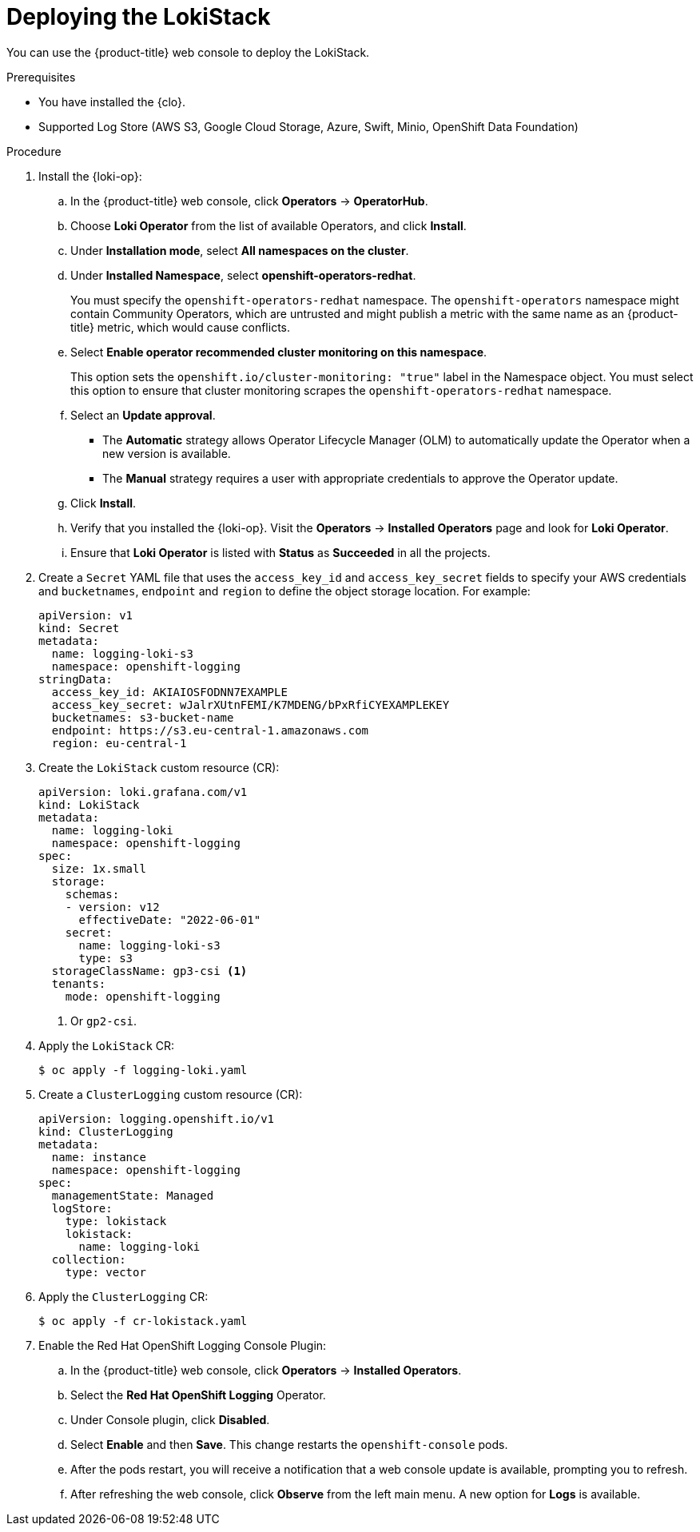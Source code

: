 // Module is included in the following assemblies:
//cluster-logging-loki.adoc
:_mod-docs-content-type: PROCEDURE
[id="logging-loki-deploy_{context}"]
= Deploying the LokiStack

ifndef::openshift-rosa,openshift-dedicated[]
You can use the {product-title} web console to deploy the LokiStack.
endif::[]
ifdef::openshift-rosa,openshift-dedicated[]
You can deploy the LokiStack by using the {product-title} {cluster-manager-url}.
endif::[]

.Prerequisites

* You have installed the {clo}.
* Supported Log Store (AWS S3, Google Cloud Storage, Azure, Swift, Minio, OpenShift Data Foundation)

.Procedure

. Install the {loki-op}:

ifndef::openshift-rosa,openshift-dedicated[]
.. In the {product-title} web console, click *Operators* -> *OperatorHub*.
endif::[]
ifdef::openshift-rosa,openshift-dedicated[]
.. In the {hybrid-console}, click *Operators* -> *OperatorHub*.
endif::[]

.. Choose  *Loki Operator* from the list of available Operators, and click *Install*.

.. Under *Installation mode*, select *All namespaces on the cluster*.

.. Under *Installed Namespace*, select *openshift-operators-redhat*.
+
You must specify the `openshift-operators-redhat` namespace. The `openshift-operators` namespace might contain Community Operators, which are untrusted and might publish a metric with the same name as
ifndef::openshift-rosa[]
an {product-title} metric, which would cause conflicts.
endif::[]
ifdef::openshift-rosa[]
a {product-title} metric, which would cause conflicts.
endif::[]

.. Select *Enable operator recommended cluster monitoring on this namespace*.
+
This option sets the `openshift.io/cluster-monitoring: "true"` label in the Namespace object. You must select this option to ensure that cluster monitoring scrapes the `openshift-operators-redhat` namespace.

.. Select an *Update approval*.
+
* The *Automatic* strategy allows Operator Lifecycle Manager (OLM) to automatically update the Operator when a new version is available.
+
* The *Manual* strategy requires a user with appropriate credentials to approve the Operator update.

.. Click *Install*.

.. Verify that you installed the {loki-op}. Visit the *Operators* → *Installed Operators* page and look for *Loki Operator*.

.. Ensure that *Loki Operator* is listed with *Status* as *Succeeded* in all the projects.
+
. Create a `Secret` YAML file that uses the `access_key_id` and `access_key_secret` fields to specify your AWS credentials and `bucketnames`, `endpoint` and `region` to define the object storage location. For example:
+
[source,yaml]
----
apiVersion: v1
kind: Secret
metadata:
  name: logging-loki-s3
  namespace: openshift-logging
stringData:
  access_key_id: AKIAIOSFODNN7EXAMPLE
  access_key_secret: wJalrXUtnFEMI/K7MDENG/bPxRfiCYEXAMPLEKEY
  bucketnames: s3-bucket-name
  endpoint: https://s3.eu-central-1.amazonaws.com
  region: eu-central-1
----
+
. Create the `LokiStack` custom resource (CR):
+
[source,yaml]
----
apiVersion: loki.grafana.com/v1
kind: LokiStack
metadata:
  name: logging-loki
  namespace: openshift-logging
spec:
  size: 1x.small
  storage:
    schemas:
    - version: v12
      effectiveDate: "2022-06-01"
    secret:
      name: logging-loki-s3
      type: s3
  storageClassName: gp3-csi <1>
  tenants:
    mode: openshift-logging
----
<1> Or `gp2-csi`.

. Apply the `LokiStack` CR:
+
[source,terminal]
----
$ oc apply -f logging-loki.yaml
----

. Create a `ClusterLogging` custom resource (CR):
+
[source,yaml]
----
apiVersion: logging.openshift.io/v1
kind: ClusterLogging
metadata:
  name: instance
  namespace: openshift-logging
spec:
  managementState: Managed
  logStore:
    type: lokistack
    lokistack:
      name: logging-loki
  collection:
    type: vector
----

. Apply the `ClusterLogging` CR:
+
[source,terminal]
----
$ oc apply -f cr-lokistack.yaml
----

. Enable the Red Hat OpenShift Logging Console Plugin:
ifndef::openshift-rosa,openshift-dedicated[]
.. In the {product-title} web console, click *Operators* -> *Installed Operators*.
endif::[]
ifdef::openshift-rosa,openshift-dedicated[]
.. In the {hybrid-console}, click *Operators* -> *Installed Operators*.
endif::[]
.. Select the *Red Hat OpenShift Logging* Operator.
.. Under Console plugin, click *Disabled*.
.. Select *Enable* and then *Save*. This change restarts the `openshift-console` pods.
.. After the pods restart, you will receive a notification that a web console update is available, prompting you to refresh.
.. After refreshing the web console, click *Observe* from the left main menu. A new option for *Logs* is available.
